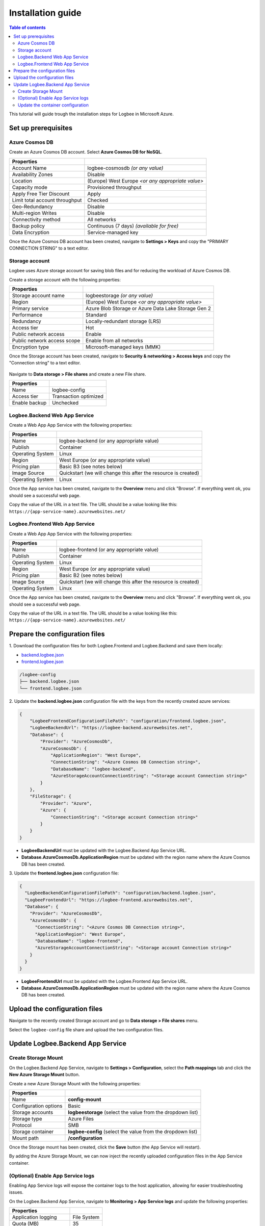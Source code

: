 Installation guide
=============================

.. contents:: Table of contents
   :local:

This tutorial will guide trough the installation steps for Logbee in Microsoft Azure.

Set up prerequisites
-------------------------------------------------------

Azure Cosmos DB
~~~~~~~~~~~~~~~~~~~~~

Create an Azure Cosmos DB account. Select **Azure Cosmos DB for NoSQL**.

.. list-table::
   :header-rows: 1

   * - Properties
     - 
   * - Account Name
     - logbee-cosmosdb *(or any value)*
   * - Availability Zones
     - Disable
   * - Location
     - (Europe) West Europe *<or any appropriate value>*
   * - Capacity mode
     - Provisioned throughput
   * - Apply Free Tier Discount
     - Apply
   * - Limit total account throughput
     - Checked
   * - Geo-Redundancy
     - Disable
   * - Multi-region Writes
     - Disable
   * - Connectivity method
     - All networks
   * - Backup policy
     - Continuous (7 days) *(available for free)*
   * - Data Encryption
     - Service-managed key

Once the Azure Cosmos DB account has been created, navigate to **Settings > Keys** and copy the "PRIMARY CONNECTION STRING" to a text editor.

.. figure:: images/azure-cosmos-db-connection-string.png
    :alt: Azure Cosmos DB Connection String

Storage account
~~~~~~~~~~~~~~~~~~~~~

Logbee uses Azure storage account for saving blob files and for reducing the workload of Azure Cosmos DB.

Create a storage account with the following properties:

.. list-table::
   :header-rows: 1

   * - Properties
     - 
   * - Storage account name
     - logbeestorage *(or any value)*
   * - Region
     - (Europe) West Europe *<or any appropriate value>*
   * - Primary service
     - Azure Blob Storage or Azure Data Lake Storage Gen 2
   * - Performance
     - Standard
   * - Redundancy
     - Locally-redundant storage (LRS)
   * - Access tier
     - Hot
   * - Public network access
     - Enable
   * - Public network access scope
     - Enable from all networks
   * - Encryption type
     - Microsoft-managed keys (MMK)

Once the Storage account has been created, navigate to **Security & networking > Access keys** and copy the "Connection string" to a text editor.

.. figure:: images/storage-account-access-key.png
    :alt: Storage account Connection string

Navigate to **Data storage > File shares** and create a new File share.

.. list-table::
   :header-rows: 1

   * - Properties
     - 
   * - Name
     - logbee-config
   * - Access tier
     - Transaction optimized
   * - Enable backup
     - Unchecked

.. figure:: images/storage-account-file-share-create.png
    :alt: Storage account Connection string

Logbee.Backend Web App Service 
~~~~~~~~~~~~~~~~~~~~~~~~~~~~~~~~~~~~~~~

Create a Web App App Service with the following properties:

.. list-table::
   :header-rows: 1

   * - Properties
     - 
   * - Name
     - logbee-backend (or any appropriate value)
   * - Publish
     - Container
   * - Operating System
     - Linux
   * - Region
     - West Europe (or any appropriate value)
   * - Pricing plan
     - Basic B3 (see notes below)
   * - Image Source
     - Quickstart (we will change this after the resource is created)
   * - Operating System
     - Linux

Once the App service has been created, navigate to the **Overview** menu and click "Browse".
If everything went ok, you should see a successful web page.

Copy the value of the URL in a text file. The URL should be a value looking like this: ``https://{app-service-name}.azurewebsites.net/``

Logbee.Frontend Web App Service 
~~~~~~~~~~~~~~~~~~~~~~~~~~~~~~~~~~~~~~~

Create a Web App App Service with the following properties:

.. list-table::
   :header-rows: 1

   * - Properties
     - 
   * - Name
     - logbee-frontend (or any appropriate value)
   * - Publish
     - Container
   * - Operating System
     - Linux
   * - Region
     - West Europe (or any appropriate value)
   * - Pricing plan
     - Basic B2 (see notes below)
   * - Image Source
     - Quickstart (we will change this after the resource is created)
   * - Operating System
     - Linux

Once the App service has been created, navigate to the **Overview** menu and click "Browse".
If everything went ok, you should see a successful web page.

Copy the value of the URL in a text file. The URL should be a value looking like this: ``https://{app-service-name}.azurewebsites.net/``

Prepare the configuration files
-------------------------------------------------------

\1. Download the configuration files for both Logbee.Frontend and Logbee.Backend and save them locally:

- `backend.logbee.json <https://github.com/catalingavan/logbee-app/blob/main/logbee.Backend/logbee.json>`_

- `frontend.logbee.json <https://github.com/catalingavan/logbee-app/blob/main/logbee.Frontend/logbee.json>`_

.. code-block:: none

    /logbee-config
    ├── backend.logbee.json
    └── frontend.logbee.json

\2. Update the **backend.logbee.json** configuration file with the keys from the recently created azure services:

.. code-block:: json
    
    {
        "LogbeeFrontendConfigurationFilePath": "configuration/frontend.logbee.json",
        "LogbeeBackendUrl": "https://logbee-backend.azurewebsites.net",
        "Database": {
            "Provider": "AzureCosmosDb",
            "AzureCosmosDb": {
                "ApplicationRegion": "West Europe",
                "ConnectionString": "<Azure Cosmos DB Connection string>",
                "DatabaseName": "logbee-backend",
                "AzureStorageAccountConnectionString": "<Storage account Connection string>"
            }
        },
        "FileStorage": {
            "Provider": "Azure",
            "Azure": {
                "ConnectionString": "<Storage account Connection string>"
            }
        }
    }

- **LogbeeBackendUrl** must be updated with the Logbee.Backend App Service URL.

- **Database.AzureCosmosDb.ApplicationRegion** must be updated with the region name where the Azure Cosmos DB has been created.

\3. Update the **frontend.logbee.json** configuration file:

.. code-block:: json
    
    {
      "LogbeeBackendConfigurationFilePath": "configuration/backend.logbee.json",
      "LogbeeFrontendUrl": "https://logbee-frontend.azurewebsites.net",
      "Database": {
        "Provider": "AzureCosmosDb",
        "AzureCosmosDb": {
          "ConnectionString": "<Azure Cosmos DB Connection string>",
          "ApplicationRegion": "West Europe",
          "DatabaseName": "logbee-frontend",
          "AzureStorageAccountConnectionString": "<Storage account Connection string>"
        }
      }
    }

- **LogbeeFrontendUrl** must be updated with the Logbee.Frontend App Service URL.

- **Database.AzureCosmosDb.ApplicationRegion** must be updated with the region name where the Azure Cosmos DB has been created.


Upload the configuration files
-------------------------------------------------------

Navigate to the recently created Storage account and go to **Data storage > File shares** menu.

Select the ``logbee-config`` file share and upload the two configuration files.

.. figure:: images/storage-account-logbee-config-file-share.png
    :alt: logbee-config file share

Update Logbee.Backend App Service
-------------------------------------------------------

Create Storage Mount
~~~~~~~~~~~~~~~~~~~~~~~~~~~~~~~~~~~~~~~

On the Logbee.Backend App Service, navigate to **Settings > Configuration**, select the **Path mappings** tab and click the **New Azure Storage Mount** button.

Create a new Azure Storage Mount with the following properties:

.. list-table::
   :header-rows: 1

   * - Properties
     - 
   * - Name
     - **config-mount**
   * - Configuration options
     - Basic
   * - Storage accounts
     - **logbeestorage** (select the value from the dropdown list)
   * - Storage type
     - Azure Files
   * - Protocol
     - SMB
   * - Storage container
     - **logbee-config** (select the value from the dropdown list)
   * - Mount path
     - **/configuration**

Once the Storage mount has been created, click the **Save** button (the App Service will restart).

By adding the Azure Storage Mount, we can now inject the recently uploaded configuration files in the App Service container.

(Optional) Enable App Service logs
~~~~~~~~~~~~~~~~~~~~~~~~~~~~~~~~~~~~~~~

Enabling App Service logs will expose the container logs to the host application, allowing for easier troubleshooting issues.

On the Logbee.Backend App Service, navigate to **Monitoring > App Service logs** and update the following properties:

.. list-table::
   :header-rows: 1

   * - Properties
     - 
   * - Application logging
     - File System
   * - Quota (MB)
     - 35
   * - Retention Period (Days)
     - 1

Click the **Save** button.

Update the container configuration
~~~~~~~~~~~~~~~~~~~~~~~~~~~~~~~~~~~~~~~

On the Logbee.Backend App Service, navigate to **Deployment > Deployment Center** and select the **Settings** tab.

Update the following properties:

.. list-table::
   :header-rows: 1

   * - Properties
     - 
   * - Source
     - Container Registry
   * - Container type
     - Docker Compose (Preview)
   * - Registry source
     - Docker Hub
   * - Repository Access
     - Public

Set the **Config** textarea to the following:

.. code-block:: json
    
    version: "3.7"
    services:
      backend:
        image: catalingavan/logbee.backend:2.0.0
        init: true
        restart: unless-stopped
        volumes:
          - config-mount:/app/configuration
        environment:
          - ASPNETCORE_URLS=http://0.0.0.0:80
          - LOGBEE_BACKEND_CONFIGURATION_FILE_PATH=configuration/backend.logbee.json
        ports:
          - "44080:80"

Click the **Save** button and **restart** the App Service for the new changes to be refected.

Once the App Service has been restarted, you shoud now see the Logbee.Backend application running:

.. figure:: images/logbee-backend-app-service-running.png
    :alt: Logbee.Backend App Service running



